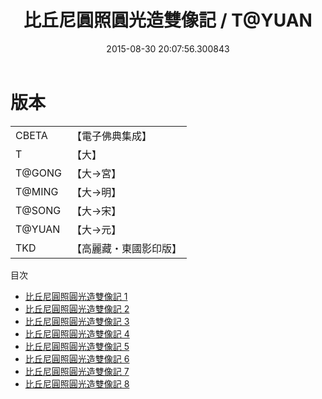 #+TITLE: 比丘尼圓照圓光造雙像記 / T@YUAN

#+DATE: 2015-08-30 20:07:56.300843
* 版本
 |     CBETA|【電子佛典集成】|
 |         T|【大】     |
 |    T@GONG|【大→宮】   |
 |    T@MING|【大→明】   |
 |    T@SONG|【大→宋】   |
 |    T@YUAN|【大→元】   |
 |       TKD|【高麗藏・東國影印版】|
目次
 - [[file:KR6i0019_001.txt][比丘尼圓照圓光造雙像記 1]]
 - [[file:KR6i0019_002.txt][比丘尼圓照圓光造雙像記 2]]
 - [[file:KR6i0019_003.txt][比丘尼圓照圓光造雙像記 3]]
 - [[file:KR6i0019_004.txt][比丘尼圓照圓光造雙像記 4]]
 - [[file:KR6i0019_005.txt][比丘尼圓照圓光造雙像記 5]]
 - [[file:KR6i0019_006.txt][比丘尼圓照圓光造雙像記 6]]
 - [[file:KR6i0019_007.txt][比丘尼圓照圓光造雙像記 7]]
 - [[file:KR6i0019_008.txt][比丘尼圓照圓光造雙像記 8]]
